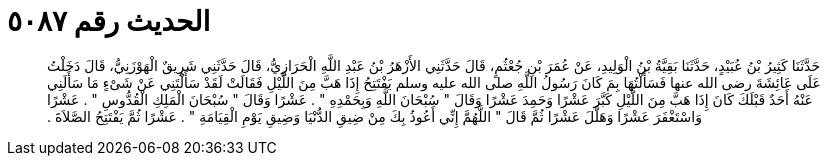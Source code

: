 
= الحديث رقم ٥٠٨٧

[quote.hadith]
حَدَّثَنَا كَثِيرُ بْنُ عُبَيْدٍ، حَدَّثَنَا بَقِيَّةُ بْنُ الْوَلِيدِ، عَنْ عُمَرَ بْنِ جُعْثُمٍ، قَالَ حَدَّثَنِي الأَزْهَرُ بْنُ عَبْدِ اللَّهِ الْحَرَازِيُّ، قَالَ حَدَّثَنِي شَرِيقٌ الْهَوْزَنِيُّ، قَالَ دَخَلْتُ عَلَى عَائِشَةَ رضى الله عنها فَسَأَلْتُهَا بِمَ كَانَ رَسُولُ اللَّهِ صلى الله عليه وسلم يَفْتَتِحُ إِذَا هَبَّ مِنَ اللَّيْلِ فَقَالَتْ لَقَدْ سَأَلْتَنِي عَنْ شَىْءٍ مَا سَأَلَنِي عَنْهُ أَحَدٌ قَبْلَكَ كَانَ إِذَا هَبَّ مِنَ اللَّيْلِ كَبَّرَ عَشْرًا وَحَمِدَ عَشْرًا وَقَالَ ‏"‏ سُبْحَانَ اللَّهِ وَبِحَمْدِهِ ‏"‏ ‏.‏ عَشْرًا وَقَالَ ‏"‏ سُبْحَانَ الْمَلِكِ الْقُدُّوسِ ‏"‏ ‏.‏ عَشْرًا وَاسْتَغْفَرَ عَشْرًا وَهَلَّلَ عَشْرًا ثُمَّ قَالَ ‏"‏ اللَّهُمَّ إِنِّي أَعُوذُ بِكَ مِنْ ضِيقِ الدُّنْيَا وَضِيقِ يَوْمِ الْقِيَامَةِ ‏"‏ ‏.‏ عَشْرًا ثُمَّ يَفْتَتِحُ الصَّلاَةَ ‏.‏